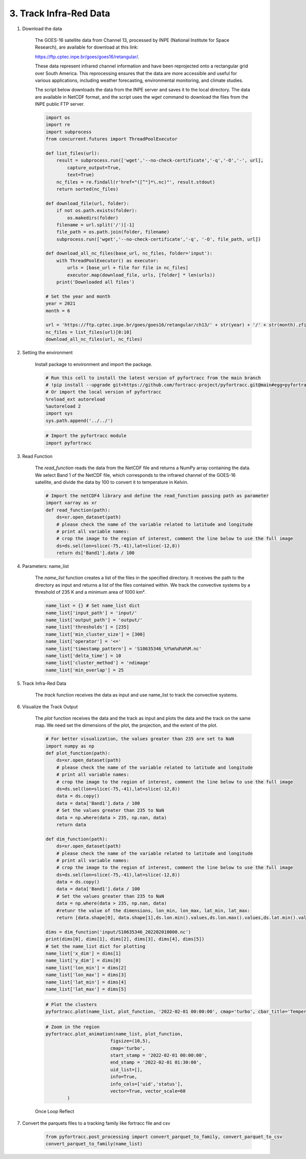 3. Track Infra-Red Data 
=======================================================

1. Download the data

    The GOES-16 satellite data from Channel 13, processed by INPE (National Institute for Space Research), are available for 
    download at this link: 

    https://ftp.cptec.inpe.br/goes/goes16/retangular/.

    These data represent infrared channel information and have been reprojected onto a rectangular grid over South America. 
    This reprocessing ensures that the data are more accessible and useful for various applications, including weather forecasting, 
    environmental monitoring, and climate studies.

    The script below downloads the data from the INPE server and saves it to the local directory. The data are available in NetCDF 
    format, and the script uses the `wget` command to download the files from the INPE public FTP server.

    .. code-block:: python

        import os
        import re
        import subprocess
        from concurrent.futures import ThreadPoolExecutor

        def list_files(url):
            result = subprocess.run(['wget','--no-check-certificate','-q','-O','-', url],
                capture_output=True,
                text=True)
            nc_files = re.findall(r'href="([^"]*\.nc)"', result.stdout)
            return sorted(nc_files)

        def download_file(url, folder):
            if not os.path.exists(folder):
                os.makedirs(folder)
            filename = url.split('/')[-1]
            file_path = os.path.join(folder, filename)
            subprocess.run(['wget','--no-check-certificate','-q', '-O', file_path, url])

        def download_all_nc_files(base_url, nc_files, folder='input'):
            with ThreadPoolExecutor() as executor:
                urls = [base_url + file for file in nc_files]
                executor.map(download_file, urls, [folder] * len(urls))
            print('Downloaded all files')

        # Set the year and month
        year = 2021
        month = 6

        url = 'https://ftp.cptec.inpe.br/goes/goes16/retangular/ch13/' + str(year) + '/' + str(month).zfill(2) + '/'
        nc_files = list_files(url)[0:10]
        download_all_nc_files(url, nc_files)

2. Setting the environment

    Install package to environment and import the package.

    .. code-block:: python

        # Run this cell to install the latest version of pyfortracc from the main branch
        # !pip install --upgrade git+https://github.com/fortracc-project/pyfortracc.git@main#egg=pyfortracc
        # Or import the local version of pyfortracc
        %reload_ext autoreload
        %autoreload 2
        import sys
        sys.path.append('../../')

    .. code-block:: python

        # Import the pyfortracc module
        import pyfortracc

3. Read Function

    The `read_function` reads the data from the NetCDF file and returns a NumPy array containing the data. We select Band 1 
    of the NetCDF file, which corresponds to the infrared channel of the GOES-16 satellite, and divide the data by 100 to convert 
    it to temperature in Kelvin.

    .. code-block:: python

        # Import the netCDF4 library and define the read_function passing path as parameter
        import xarray as xr
        def read_function(path):
            ds=xr.open_dataset(path)
            # please check the name of the variable related to latitude and longitude
            # print all variable names:
            # crop the image to the region of interest, comment the line below to use the full image
            ds=ds.sel(lon=slice(-75,-41),lat=slice(-12,8))
            return ds['Band1'].data / 100

4. Parameters: name_list

    The `name_list` function creates a list of the files in the specified directory. It receives the path to the directory as input 
    and returns a list of the files contained within. We track the convective systems by a threshold of 235 K and a minimum area of 1000 km².

    .. code-block:: python

        name_list = {} # Set name_list dict
        name_list['input_path'] = 'input/'
        name_list['output_path'] = 'output/'
        name_list['thresholds'] = [235]
        name_list['min_cluster_size'] = [300]
        name_list['operator'] = '<='
        name_list['timestamp_pattern'] = 'S10635346_%Y%m%d%H%M.nc'
        name_list['delta_time'] = 10
        name_list['cluster_method'] = 'ndimage'
        name_list['min_overlap'] = 25

5. Track Infra-Red Data

    The `track` function receives the data as input and use name_list to track the convective systems.

6. Visualize the Track Output

    The `plot` function receives the data and the track as input and plots the data and the track on the same map.
    We need set the dimensions of the plot, the projection, and the extent of the plot.

    .. code-block:: python

        # For better visualization, the values greater than 235 are set to NaN
        import numpy as np
        def plot_function(path):
            ds=xr.open_dataset(path)
            # please check the name of the variable related to latitude and longitude
            # print all variable names:
            # crop the image to the region of interest, comment the line below to use the full image
            ds=ds.sel(lon=slice(-75,-41),lat=slice(-12,8))
            data = ds.copy()
            data = data['Band1'].data / 100
            # Set the values greater than 235 to NaN
            data = np.where(data > 235, np.nan, data)
            return data

        def dim_function(path):
            ds=xr.open_dataset(path)
            # please check the name of the variable related to latitude and longitude
            # print all variable names:
            # crop the image to the region of interest, comment the line below to use the full image
            ds=ds.sel(lon=slice(-75,-41),lat=slice(-12,8))
            data = ds.copy()
            data = data['Band1'].data / 100
            # Set the values greater than 235 to NaN
            data = np.where(data > 235, np.nan, data)
            #retunr the value of the dimensions, lon_min, lon_max, lat_min, lat_max:
            return [data.shape[0], data.shape[1],ds.lon.min().values,ds.lon.max().values,ds.lat.min().values,ds.lat.max().values]

        dims = dim_function('input/S10635346_202202010000.nc')
        print(dims[0], dims[1], dims[2], dims[3], dims[4], dims[5])
        # Set the name_list dict for plotting
        name_list['x_dim'] = dims[1]
        name_list['y_dim'] = dims[0]
        name_list['lon_min'] = dims[2]
        name_list['lon_max'] = dims[3]
        name_list['lat_min'] = dims[4]
        name_list['lat_max'] = dims[5]

    .. code-block:: python

        # Plot the clusters
        pyfortracc.plot(name_list, plot_function, '2022-02-01 00:00:00', cmap='turbo', cbar_title='Temperature(k)', bound_color

    .. figure:: ../../examples/03_Track-Infrared-Dataset/img/track.png
            :alt: Track iamge

    .. code-block:: python

        # Zoom in the region
        pyfortracc.plot_animation(name_list, plot_function,
                                figsize=(10,5),
                                cmap='turbo',
                                start_stamp = '2022-02-01 00:00:00',
                                end_stamp = '2022-02-01 01:30:00',
                                uid_list=[],
                                info=True,
                                info_cols=['uid','status'],
                                vector=True, vector_scale=60
                )

    Once Loop Reflect 

7. Convert the parquets files to a tracking family like fortracc file and csv

    .. code-block:: python

        from pyfortracc.post_processing import convert_parquet_to_family, convert_parquet_to_csv
        convert_parquet_to_family(name_list)
